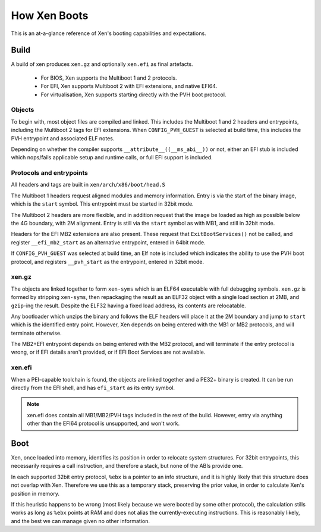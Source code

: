.. SPDX-License-Identifier: CC-BY-4.0

How Xen Boots
=============

This is an at-a-glance reference of Xen's booting capabilities and
expectations.


Build
-----

A build of xen produces ``xen.gz`` and optionally ``xen.efi`` as final
artefacts.

 * For BIOS, Xen supports the Multiboot 1 and 2 protocols.

 * For EFI, Xen supports Multiboot 2 with EFI extensions, and native EFI64.

 * For virtualisation, Xen supports starting directly with the PVH boot
   protocol.


Objects
~~~~~~~

To begin with, most object files are compiled and linked.  This includes the
Multiboot 1 and 2 headers and entrypoints, including the Multiboot 2 tags for
EFI extensions.  When ``CONFIG_PVH_GUEST`` is selected at build time, this
includes the PVH entrypoint and associated ELF notes.

Depending on whether the compiler supports ``__attribute__((__ms_abi__))`` or
not, either an EFI stub is included which nops/fails applicable setup and
runtime calls, or full EFI support is included.


Protocols and entrypoints
~~~~~~~~~~~~~~~~~~~~~~~~~

All headers and tags are built in ``xen/arch/x86/boot/head.S``

The Multiboot 1 headers request aligned modules and memory information.  Entry
is via the start of the binary image, which is the ``start`` symbol.  This
entrypoint must be started in 32bit mode.

The Multiboot 2 headers are more flexible, and in addition request that the
image be loaded as high as possible below the 4G boundary, with 2M alignment.
Entry is still via the ``start`` symbol as with MB1, and still in 32bit mode.

Headers for the EFI MB2 extensions are also present.  These request that
``ExitBootServices()`` not be called, and register ``__efi_mb2_start`` as an
alternative entrypoint, entered in 64bit mode.

If ``CONFIG_PVH_GUEST`` was selected at build time, an Elf note is included
which indicates the ability to use the PVH boot protocol, and registers
``__pvh_start`` as the entrypoint, entered in 32bit mode.


xen.gz
~~~~~~

The objects are linked together to form ``xen-syms`` which is an ELF64
executable with full debugging symbols.  ``xen.gz`` is formed by stripping
``xen-syms``, then repackaging the result as an ELF32 object with a single
load section at 2MB, and ``gzip``-ing the result.  Despite the ELF32 having a
fixed load address, its contents are relocatable.

Any bootloader which unzips the binary and follows the ELF headers will place
it at the 2M boundary and jump to ``start`` which is the identified entry
point.  However, Xen depends on being entered with the MB1 or MB2 protocols,
and will terminate otherwise.

The MB2+EFI entrypoint depends on being entered with the MB2 protocol, and
will terminate if the entry protocol is wrong, or if EFI details aren't
provided, or if EFI Boot Services are not available.


xen.efi
~~~~~~~

When a PEI-capable toolchain is found, the objects are linked together and a
PE32+ binary is created.  It can be run directly from the EFI shell, and has
``efi_start`` as its entry symbol.

.. note::

   xen.efi does contain all MB1/MB2/PVH tags included in the rest of the
   build.  However, entry via anything other than the EFI64 protocol is
   unsupported, and won't work.


Boot
----

Xen, once loaded into memory, identifies its position in order to relocate
system structures.  For 32bit entrypoints, this necessarily requires a call
instruction, and therefore a stack, but none of the ABIs provide one.

In each supported 32bit entry protocol, ``%ebx`` is a pointer to an info
structure, and it is highly likely that this structure does not overlap with
Xen.  Therefore we use this as a temporary stack, preserving the prior value,
in order to calculate Xen's position in memory.

If this heuristic happens to be wrong (most likely because we were booted by
some other protocol), the calculation stills works as long as ``%ebx`` points
at RAM and does not alias the currently-executing instructions.  This is
reasonably likely, and the best we can manage given no other information.
